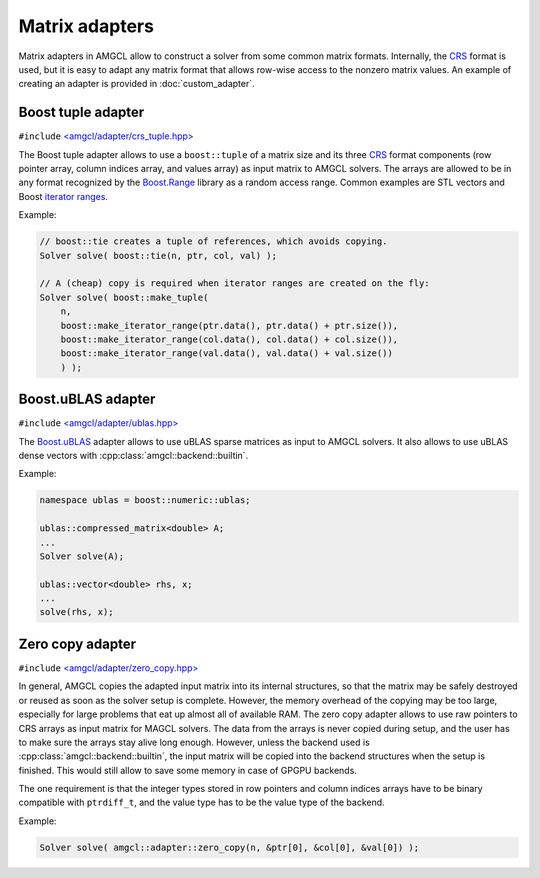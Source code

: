 Matrix adapters
---------------

Matrix adapters in AMGCL allow to construct a solver from some common matrix
formats. Internally, the CRS_ format is used, but it is easy to adapt any
matrix format that allows row-wise access to the nonzero matrix values. An
example of creating an adapter is provided in :doc:`custom_adapter`.

Boost tuple adapter
########################

``#include`` `\<amgcl/adapter/crs_tuple.hpp>`_

The Boost tuple adapter allows to use a ``boost::tuple`` of a matrix size and
its three CRS_ format components (row pointer array, column indices array, and
values array) as input matrix to AMGCL solvers. The arrays are allowed to be in
any format recognized by the Boost.Range_ library as a random access range.
Common examples are STL vectors and Boost `iterator ranges`_.

Example:

.. code-block:: cpp

    // boost::tie creates a tuple of references, which avoids copying.
    Solver solve( boost::tie(n, ptr, col, val) );

    // A (cheap) copy is required when iterator ranges are created on the fly:
    Solver solve( boost::make_tuple(
        n,
        boost::make_iterator_range(ptr.data(), ptr.data() + ptr.size()),
        boost::make_iterator_range(col.data(), col.data() + col.size()),
        boost::make_iterator_range(val.data(), val.data() + val.size())
        ) );

Boost.uBLAS adapter
###################

``#include`` `\<amgcl/adapter/ublas.hpp>`_

The Boost.uBLAS_ adapter allows to use uBLAS sparse matrices as input to AMGCL
solvers. It also allows to use uBLAS dense vectors with
:cpp:class:`amgcl::backend::builtin`.

Example:

.. code-block:: cpp

    namespace ublas = boost::numeric::ublas;

    ublas::compressed_matrix<double> A;
    ...
    Solver solve(A);

    ublas::vector<double> rhs, x;
    ...
    solve(rhs, x);

Zero copy adapter
#################

``#include`` `\<amgcl/adapter/zero_copy.hpp>`_

In general, AMGCL copies the adapted input matrix into its internal structures,
so that the matrix may be safely destroyed or reused as soon as the solver
setup is complete. However, the memory overhead of the copying may be too
large, especially for large problems that eat up almost all of available RAM.
The zero copy adapter allows to use raw pointers to CRS arrays as input matrix
for MAGCL solvers. The data from the arrays is never copied during setup, and
the user has to make sure the arrays stay alive long enough. However, unless
the backend used is :cpp:class:`amgcl::backend::builtin`, the input matrix will
be copied into the backend structures when the setup is finished. This would
still allow to save some memory in case of GPGPU backends.

The one requirement is that the integer types stored in row pointers and column
indices arrays have to be binary compatible with ``ptrdiff_t``, and the value
type has to be the value type of the backend.

Example:

.. code-block:: cpp

    Solver solve( amgcl::adapter::zero_copy(n, &ptr[0], &col[0], &val[0]) );

.. _CRS: http://netlib.org/linalg/html_templates/node91.html

.. _Boost.Range: http://www.boost.org/doc/libs/release/libs/range/
.. _iterator ranges: http://www.boost.org/doc/libs/release/libs/range/doc/html/range/reference/utilities/iterator_range.html
.. _Boost.uBLAS: http://www.boost.org/doc/libs/release/libs/numeric/ublas/

.. _\<amgcl/adapter/crs_tuple.hpp>: https://github.com/ddemidov/amgcl/blob/master/amgcl/adapter/crs_tuple.hpp
.. _\<amgcl/adapter/ublas.hpp>: https://github.com/ddemidov/amgcl/blob/master/amgcl/adapter/ublas.hpp
.. _\<amgcl/adapter/zero_copy.hpp>: https://github.com/ddemidov/amgcl/blob/master/amgcl/adapter/zero_copy.hpp
